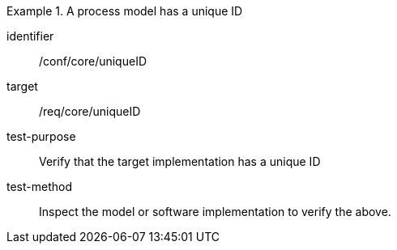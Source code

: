 [abstract_test]
.A process model has a unique ID
====
[%metadata]
identifier:: /conf/core/uniqueID

target:: /req/core/uniqueID

test-purpose:: Verify that the target implementation has a unique ID

test-method:: Inspect the model or software implementation to verify the above. 
====
